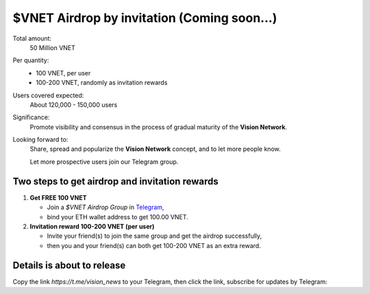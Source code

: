 .. _airdrop-by-invitation:

$VNET Airdrop by invitation (Coming soon...)
============================================

Total amount:
   50 Million VNET

Per quantity:
   - 100 VNET, per user
   - 100-200 VNET, randomly as invitation rewards

Users covered expected:
   About 120,000 - 150,000 users

Significance:
   Promote visibility and consensus in the process of gradual maturity of the **Vision Network**.

Looking forward to:
   Share, spread and popularize the **Vision Network** concept, and to let more people know.

   Let more prospective users join our Telegram group.



Two steps to get airdrop and invitation rewards
-----------------------------------------------

1. **Get FREE 100 VNET**

   - Join a `$VNET Airdrop Group` in `Telegram`_,
   - bind your ETH wallet address to get 100.00 VNET.

2. **Invitation reward 100-200 VNET (per user)**

   - Invite your friend(s) to join the same group and get the airdrop successfully,
   - then you and your friend(s) can both get 100-200 VNET as an extra reward.


.. _Telegram: https://telegram.org/



Details is about to release
---------------------------

Copy the link `https://t.me/vision_news` to your Telegram,
then click the link, subscribe for updates by Telegram:

